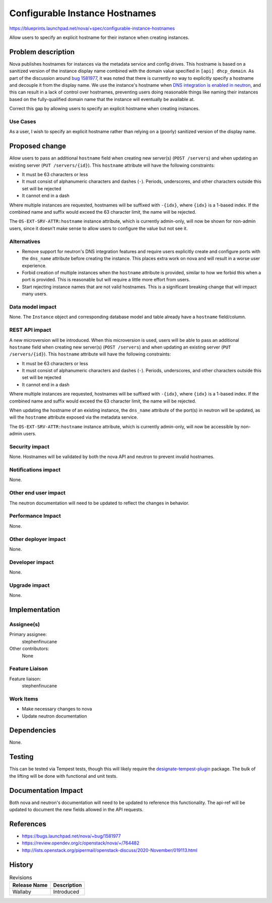 ..
 This work is licensed under a Creative Commons Attribution 3.0 Unported
 License.

 http://creativecommons.org/licenses/by/3.0/legalcode

===============================
Configurable Instance Hostnames
===============================

https://blueprints.launchpad.net/nova/+spec/configurable-instance-hostnames

Allow users to specify an explicit hostname for their instance when creating
instances.

Problem description
===================

Nova publishes hostnames for instances via the metadata service and config
drives. This hostname is based on a sanitized version of the instance display
name combined with the domain value specified in ``[api] dhcp_domain``. As part
of the discussion around `bug 1581977`__, it was noted that there is currently
no way to explicitly specify a hostname and decouple it from the display name.
We use the instance's hostname when `DNS integration is enabled in neutron`__,
and this can result in a lack of control over hostnames, preventing users doing
reasonable things like naming their instances based on the fully-qualified
domain name that the instance will eventually be available at.

Correct this gap by allowing users to specify an explicit hostname when
creating instances.

__ https://bugs.launchpad.net/nova/+bug/1581977
__ https://docs.openstack.org/neutron/victoria/admin/config-dns-int.html


Use Cases
---------

As a user, I wish to specify an explicit hostname rather than relying on a
(poorly) sanitized version of the display name.


Proposed change
===============

Allow users to pass an additional ``hostname`` field when creating new
server(s) (``POST /servers``) and when updating an existing server
(``PUT /servers/{id}``). This ``hostname`` attribute will have the following
constraints:

- It must be 63 characters or less
- It must consist of alphanumeric characters and dashes (``-``). Periods,
  underscores, and other characters outside this set will be rejected
- It cannot end in a dash

Where multiple instances are requested, hostnames will be suffixed with
``-{idx}``, where ``{idx}`` is a 1-based index. If the combined name and suffix
would exceed the 63 character limit, the name will be rejected.

The ``OS-EXT-SRV-ATTR:hostname`` instance attribute, which is currently
admin-only, will now be shown for non-admin users, since it doesn't make sense
to allow users to configure the value but not see it.

Alternatives
------------

- Remove support for neutron's DNS integration features and require users
  explicitly create and configure ports with the ``dns_name`` attribute before
  creating the instance. This places extra work on nova and will result in a
  worse user experience.

- Forbid creation of multiple instances when the ``hostname`` attribute is
  provided, similar to how we forbid this when a port is provided. This is
  reasonable but will require a little more effort from users.

- Start rejecting instance names that are not valid hostnames. This is a
  significant breaking change that will impact many users.


Data model impact
-----------------

None. The ``Instance`` object and corresponding database model and table
already have a ``hostname`` field/column.


REST API impact
---------------

A new microversion will be introduced. When this microversion is used,
users will be able to pass an additional ``hostname`` field when creating new
server(s) (``POST /servers``) and when updating an existing server
(``PUT /servers/{id}``). This ``hostname`` attribute will have the following
constraints:

- It must be 63 characters or less
- It must consist of alphanumeric characters and dashes (``-``). Periods,
  underscores, and other characters outside this set will be rejected
- It cannot end in a dash

Where multiple instances are requested, hostnames will be suffixed with
``-{idx}``, where ``{idx}`` is a 1-based index. If the combined name and suffix
would exceed the 63 character limit, the name will be rejected.

When updating the hostname of an existing instance, the ``dns_name`` attribute
of the port(s) in neutron will be updated, as will the ``hostname`` attribute
exposed via the metadata service.

The ``OS-EXT-SRV-ATTR:hostname`` instance attribute, which is currently
admin-only, will now be accessible by non-admin users.

Security impact
---------------

None. Hostnames will be validated by both the nova API and neutron to prevent
invalid hostnames.


Notifications impact
--------------------

None.


Other end user impact
---------------------

The neutron documentation will need to be updated to reflect the changes in
behavior.


Performance Impact
------------------

None.


Other deployer impact
---------------------

None.


Developer impact
----------------

None.


Upgrade impact
--------------

None.


Implementation
==============

Assignee(s)
-----------

Primary assignee:
  stephenfinucane

Other contributors:
  None


Feature Liaison
---------------

Feature liaison:
  stephenfinucane


Work Items
----------

- Make necessary changes to nova
- Update neutron documentation


Dependencies
============

None.


Testing
=======

This can be tested via Tempest tests, though this will likely require the
`designate-tempest-plugin`__ package. The bulk of the lifting will be done
with functional and unit tests.

__ https://github.com/openstack/designate-tempest-plugin


Documentation Impact
====================

Both nova and neutron's documentation will need to be updated to reference this
functionality. The api-ref will be updated to document the new fields allowed
in the API requests.


References
==========

* https://bugs.launchpad.net/nova/+bug/1581977
* https://review.opendev.org/c/openstack/nova/+/764482
* http://lists.openstack.org/pipermail/openstack-discuss/2020-November/019113.html

History
=======

.. list-table:: Revisions
   :header-rows: 1

   * - Release Name
     - Description
   * - Wallaby
     - Introduced
